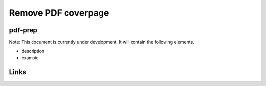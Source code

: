 
Remove PDF coverpage
====================

pdf-prep
--------

Note: This document is currently under development. It will contain the following elements.


* description
* example

Links
-----
